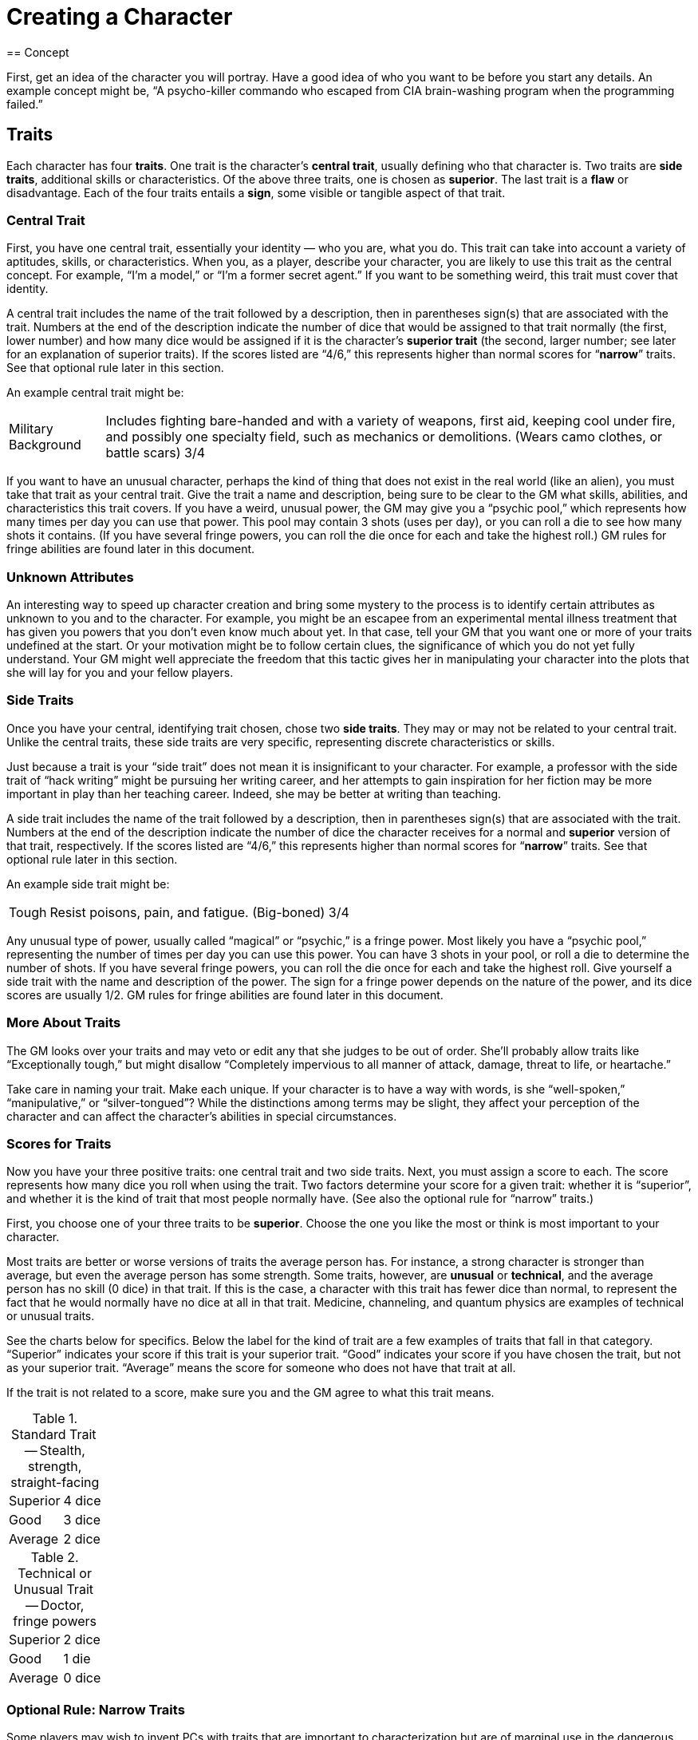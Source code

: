 = Creating a Character
== Concept

First, get an idea of the character you will portray. Have a good idea of who you want to be before you start any details. An example concept might be, "`A psycho-killer commando who escaped from CIA brain-washing program when the programming failed.`"


== Traits

Each character has four *traits*. One trait is the character's *central trait*, usually defining who that character is. Two traits are *side traits*, additional skills or characteristics. Of the above three traits, one is chosen as *superior*. The last trait is a *flaw* or disadvantage. Each of the four traits entails a *sign*, some visible or tangible aspect of that trait.


=== Central Trait

First, you have one central trait, essentially your identity — who you are, what you do. This trait can take into account a variety of aptitudes, skills, or characteristics. When you, as a player, describe your character, you are likely to use this trait as the central concept. For example, "`I'm a model,`" or "`I'm a former secret agent.`" If you want to be something weird, this trait must cover that identity.

A central trait includes the name of the trait followed by a description, then in parentheses sign(s) that are associated with the trait. Numbers at the end of the description indicate the number of dice that would be assigned to that trait normally (the first, lower number) and how many dice would be assigned if it is the character's *superior trait* (the second, larger number; see later for an explanation of superior traits). If the scores listed are "`4/6,`" this represents higher than normal scores for "`*narrow*`" traits. See that optional rule later in this section.

An example central trait might be:

[horizontal]
Military Background:: Includes fighting bare-handed and with a variety of weapons, first aid, keeping cool under fire, and possibly one specialty field, such as mechanics or demolitions. (Wears camo clothes, or battle scars) 3/4

If you want to have an unusual character, perhaps the kind of thing that does not exist in the real world (like an alien), you must take that trait as your central trait. Give the trait a name and description, being sure to be clear to the GM what skills, abilities, and characteristics this trait covers. If you have a weird, unusual power, the GM may give you a "`psychic pool,`" which represents how many times per day you can use that power. This pool may contain 3 shots (uses per day), or you can roll a die to see how many shots it contains. (If you have several fringe powers, you can roll the die once for each and take the highest roll.) GM rules for fringe abilities are found later in this document.


=== Unknown Attributes

An interesting way to speed up character creation and bring some mystery to the process is to identify certain attributes as unknown to you and to the character. For example, you might be an escapee from an experimental mental illness treatment that has given you powers that you don't even know much about yet. In that case, tell your GM that you want one or more of your traits undefined at the start. Or your motivation might be to follow certain clues, the significance of which you do not yet fully understand. Your GM might well appreciate the freedom that this tactic gives her in manipulating your character into the plots that she will lay for you and your fellow players.


=== Side Traits

Once you have your central, identifying trait chosen, chose two *side traits*. They may or may not be related to your central trait. Unlike the central traits, these side traits are very specific, representing discrete characteristics or skills.

Just because a trait is your "`side trait`" does not mean it is insignificant to your character. For example, a professor with the side trait of "`hack writing`" might be pursuing her writing career, and her attempts to gain inspiration for her fiction may be more important in play than her teaching career. Indeed, she may be better at writing than teaching.

A side trait includes the name of the trait followed by a description, then in parentheses sign(s) that are associated with the trait. Numbers at the end of the description indicate the number of dice the character receives for a normal and *superior* version of that trait, respectively. If the scores listed are "`4/6,`" this represents higher than normal scores for "`*narrow*`" traits. See that optional rule later in this section.

An example side trait might be:

[horizontal]
Tough:: Resist poisons, pain, and fatigue. (Big-boned) 3/4

Any unusual type of power, usually called "`magical`" or "`psychic,`" is a fringe power. Most likely you have a "`psychic pool,`" representing the number of times per day you can use this power. You can have 3 shots in your pool, or roll a die to determine the number of shots. If you have several fringe powers, you can roll the die once for each and take the highest roll. Give yourself a side trait with the name and description of the power. The sign for a fringe power depends on the nature of the power, and its dice scores are usually 1/2. GM rules for fringe abilities are found later in this document.


=== More About Traits

The GM looks over your traits and may veto or edit any that she judges to be out of order. She'll probably allow traits like "`Exceptionally tough,`" but might disallow "`Completely impervious to all manner of attack, damage, threat to life, or heartache.`"

Take care in naming your trait. Make each unique. If your character is to have a way with words, is she "`well-spoken,`" "`manipulative,`" or "`silver-tongued`"? While the distinctions among terms may be slight, they affect your perception of the character and can affect the character's abilities in special circumstances.


=== Scores for Traits

Now you have your three positive traits: one central trait and two side traits. Next, you must assign a score to each. The score represents how many dice you roll when using the trait. Two factors determine your score for a given trait: whether it is "`superior`", and whether it is the kind of trait that most people normally have. (See also the optional rule for "`narrow`" traits.)

First, you choose one of your three traits to be *superior*. Choose the one you like the most or think is most important to your character.

Most traits are better or worse versions of traits the average person has. For instance, a strong character is stronger than average, but even the average person has some strength. Some traits, however, are *unusual* or *technical*, and the average person has no skill (0 dice) in that trait. If this is the case, a character with this trait has fewer dice than normal, to represent the fact that he would normally have no dice at all in that trait. Medicine, channeling, and quantum physics are examples of technical or unusual traits.

See the charts below for specifics. Below the label for the kind of trait are a few examples of traits that fall in that category. "`Superior`" indicates your score if this trait is your superior trait. "`Good`" indicates your score if you have chosen the trait, but not as your superior trait. "`Average`" means the score for someone who does not have that trait at all.

If the trait is not related to a score, make sure you and the GM agree to what this trait means.

.Standard Trait -- Stealth, strength, straight-facing
[%autowidth, cols="2"]
|===
| Superior | 4 dice
| Good | 3 dice
| Average | 2 dice
|===

.Technical or Unusual Trait -- Doctor, fringe powers
[%autowidth, cols="2"]
|===
| Superior | 2 dice
| Good | 1 die
| Average | 0 dice
|===


=== Optional Rule: Narrow Traits

Some players may wish to invent PCs with traits that are important to characterization but are of marginal use in the dangerous game world. For example, a character may wish to be a painter. This trait is nowhere near as useful as "`good fighter,`" "`tough,`" and so forth, so the GM may award the PC with extra dice in that score, to compensate partially for the trait's marginal usefulness. Traits such as "`chess,`" "`folksinger,`" and "`telling ghost stories`" may be considered narrow. No fighting skill counts as "`narrow.`" For "`narrow`" traits, use the charts below to see how the scores work:

.Narrow Trait -- Public speaking, cooking
[%autowidth, cols="2"]
|===
| Superior | 6 dice
| Good | 4 dice
| Average | 2 dice
|===

.Narrow & Technical Trait -- Helicopter pilot, dentistry
[%autowidth, cols="2"]
|===
| Superior | 4 dice
| Good | 2 dice
| Average | 0 dice
|===


=== Flaws

Once you have determined your first three traits (the central trait and two side traits), decided which of those three is your superior trait, and assigned scores appropriately, it is time to choose a flaw. A flaw is any disadvantage that your character will have in play. It must be important enough that it actually comes into play and makes a difference. Ideally, your flaw should be something directly related to your central trait or side traits, or to your character concept, rather than just a tack-on disadvantage.

Often a flaw causes one to roll penalty dice in relevant situations. Other flaws cause problems that the player simply must roleplay.

A flaw includes the name of the trait followed by a description, then in parentheses sign(s) that are associated with the trait.

An example flaw might be:

[horizontal]
Prone to Reckless Violence:: When frustrated, there is a one in six chance that the character will fly into a fit of uncontrollable rage. (Sullen demeanor)


=== Signs

For each trait, including your flaw, describe one *sign* related to it that others can notice. Use these signs when describing your character. That way you can tell other players, "`I'm a tall, slim man who walks with a confident gait and wears a strange gold medallion around his neck.`" Isn't that better than, "`I'm agile; I come from a wealthy British family; and I dabble in magic`"? Some signs are not always apparent. They might appear when you use the trait in question, or only occasionally.


== Hit Points

Your "`hit points`" represent the amount of punishment, damage, and pain you can take and still keep going. The more hit points you have, the harder you are to take down.

Hit points are determined by any trait you may have that is relevant to fighting, toughness, strength, mass, or other aspect of your character that indicates the ability to take damage. If this trait is ranked as 4 dice, your hit points are 28. If ranked as 3 dice, your hit points are 21. Lacking such a trait, your hit points are 14. (You do not have fewer than 14 hit points for having a trait like "`weak.`")

You get 7 points per die, and that relationship makes it easy to roll your hit points randomly, if you want. Simply roll double the number of appropriate dice (e.g. 6 dice for a trait ranked as 3 dice), and your total is your hit points.

If you have more than one trait that could affect your hit points, roll for each trait separately and take the highest roll for your total. For example, if you are a 4 die martial artist and also have 3 dice strength, you could roll eight dice and six dice, using whichever roll results in the higher figure.

If you have two traits related to hit points, you can take one of them as "`average.`" Don't roll for it at all; just take the hit points listed above. Then roll for the other, using the result only if you actually roll over the average score for the first trait. The strong martial artist in the example above could take 28 points for his 4 dice of martial arts and then roll six dice for being strong, taking whichever result is higher. Or he could take 21 points for being strong and then roll eight dice for the martial arts, again taking the higher result. To be fair, you must decide whether you are rolling or taking the average hit points for any trait before you begin rolling for any others. The strong martial artist could not first roll the six dice for being strong and then decide whether to roll the eight dice for martial arts ability.

Once you've determined your hit points, attach a descriptive word or phrase to them to represent what they mean for your character. For instance, a strong character might call his "`brawn,`" indicating that his resilience in the face of physical punishment comes from his welldeveloped musculature. Another character's hit points might be "`guts,`" relating to sheer internal toughness and resolve, rather than to any purely physical trait.

Descriptions of hit points also give your character more personality. A character who can take a lot of punishment because he is determined is conceptually different from someone who keeps going because he is too big (or too stupid) to notice his wounds.

The GM can also use your description of your hit points to bend the rules to fit an unusual situation. For instance, imagine a weapon that stimulates pain nerves on contact. A big guy's hit points might not be too effective against the attack, since increased size might just mean he has more pain nerve endings; but someone whose hit points come from being determined might be able to shrug off the pain and keep going. (In this example, the GM can either penalize the big guy to keep his extra hit points from protecting him, or give a bonus to the determined character to represent his superior resistance to pain.)


== Experience Pool

As a beginning character, you have one die in your experience pool. This means that once per game session you can use this die as a bonus die on any roll you make, improving your chances for success. Once you use this die, you cannot use it again for the rest of the session.

The experience die represents your experience, will, wits, and special circumstances. You must justify the use of the die in these terms. For example, to block a knife thrust you might say, "`This has got to be the third knife-fight I've been in this week, and I'm getting used to it.`" If the GM does not tell you what a roll is for, you cannot use an experience die to modify it because you cannot justify its use.

As the series progresses and you become more experienced, the GM will award you more dice for your experience pool to represent the experience gained. That means you can improve more of your rolls each session, but you cannot use more than one die on a single roll. Once a die is used, you may not use it again for the rest of the game session.

As you gain more dice in your pool, you can "`trade them in`" for improved traits. See the rules for experience later in this section


=== Optional Rule: Multiple Experience Dice

The GM may allow you to use more than one experience die, but only if you can give one good justification for each die that you intend to use. You only use a bonus die for each justification that the GM accepts, and the GM may refuse to use this optional rule altogether.


=== Awarding Experience Pool Dice

Awarding these dice is entirely up to the GM. Use them to pace the progression of play. If you want to slow things down, award few. Awarding few dice puts the emphasis on the real world accomplishments of the PCs. They become powerful mostly through figuring out who to trust, how to get things done, and making a reputation for themselves. If you want the series to move quickly, award plenty of dice. The more dice the PCs get, the better they will be able to handle deeper and more dangerous plots. When in doubt, award the dice.

These are actions for which the GM can award dice to PCs:

* *Doing things.* A full session of talking, lying, being lied to, fighting, sneaking, watching your back, following clues and so forth should be worth a die, unless the PC was generally incompetent.

* *Succeeding at some major task,* such as solving a mystery, neutralizing an enemy, or gaining a hard-won prize.

* *Getting severely torqued,* betrayed, tricked, and jerked around, but surviving to tell about it. "`Experience is what you get when you don't get what you want.`"

* *Executing a brilliant maneuver.* If a PC dumbfounds you by thinking his way out of certain death or manipulating a situation the way a pianist manipulates a keyboard, another die for the pool is a concrete way to acknowledge the feat.

* *Excellent role-playing.* A player who breathes life into a sheet of paper (the PC) adds depth and wonder to the series. Again, awarding a die acknowledges this proficiency.

In general, one die should be awarded for each session of worthy play, plus dice for any exceptional accomplishments. A PC who struggles well, vanquishes a foe he's been after for three sessions running, and imbues his character with energetic personality might get three dice for that one session (one for a session's play, one for defeating his enemy, and one for good role-playing). At the rate of one or two dice per session, it will take a PC about three sessions to develop a new trait. If that's too slow or too fast for your style of play, be more or less generous awarding dice.


== Motivation

Choose a motivation for your character. Why have you come here? What do you want out of life? What are you trying to accomplish? The character might not be fully aware of his own motivation. A good motivation inspires your character to action so the GM can use it to involve you in events. The GM might also use the motivation to bring your character into contact and cooperation with the other player-characters. Beware of motivations that will make your character hard to play.

A sample motivation might be, "`To exact revenge on my former CIA handlers.`"

If you pick an easy task, accomplishing it will leave your character without a goal, so be careful with a motivation like this one. Of course, your GM can see to it that this is no easy task.


== Secret

Choose some secret, some hidden fact that few others, if any, know about you. Pick a dark secret, if you can, something you desperately want to keep hidden from others. Again, this secret can help you get involved in plots and intrigues.

A sample secret might be, "`My psychosis is barely controlled by my medication.`"


== Important Person

Choose one person who was important in your past, and decide how that person was important to you. It could be someone you know personally, or merely someone you admire, even a fictional character.

A sample important person might be your father, who kicked you out of the house when you were sixteen so you could learn to fend for yourself.


== Background & Equipment

Fill in all the details you want about your character's background. List the possessions the character has and have some idea of the financial resources he will have. Choose items and finances appropriate to the character concept.


== GM Approval

The GM should look over every character before approving it for play. Don't allow any traits that would take control of the series out of your hands and place it in the hands of a single player. Veto or edit it.
